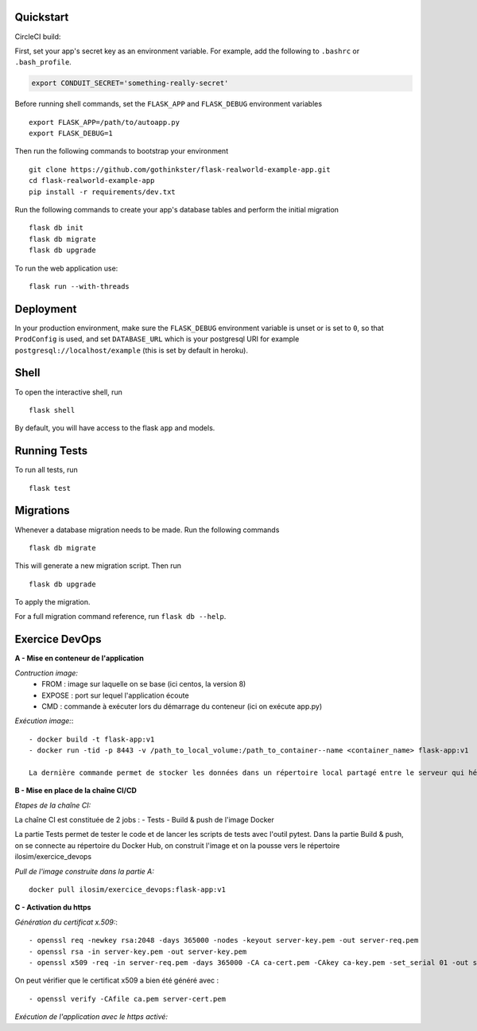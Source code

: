 .. image:: image.png

Quickstart
----------

CircleCI build:

.. image:: https://circleci.com/gh/gothinkster/flask-realworld-example-app.png


First, set your app's secret key as an environment variable. For example,
add the following to ``.bashrc`` or ``.bash_profile``.

.. code-block:: bash

    export CONDUIT_SECRET='something-really-secret'

Before running shell commands, set the ``FLASK_APP`` and ``FLASK_DEBUG``
environment variables ::

    export FLASK_APP=/path/to/autoapp.py
    export FLASK_DEBUG=1

Then run the following commands to bootstrap your environment ::

    git clone https://github.com/gothinkster/flask-realworld-example-app.git
    cd flask-realworld-example-app
    pip install -r requirements/dev.txt


Run the following commands to create your app's
database tables and perform the initial migration ::

    flask db init
    flask db migrate
    flask db upgrade

To run the web application use::

    flask run --with-threads


Deployment
----------

In your production environment, make sure the ``FLASK_DEBUG`` environment
variable is unset or is set to ``0``, so that ``ProdConfig`` is used, and
set ``DATABASE_URL`` which is your postgresql URI for example
``postgresql://localhost/example`` (this is set by default in heroku).


Shell
-----

To open the interactive shell, run ::

    flask shell

By default, you will have access to the flask ``app`` and models.


Running Tests
-------------

To run all tests, run ::

    flask test


Migrations
----------

Whenever a database migration needs to be made. Run the following commands ::

    flask db migrate

This will generate a new migration script. Then run ::

    flask db upgrade

To apply the migration.

For a full migration command reference, run ``flask db --help``.


Exercice DevOps
---------------

**A - Mise en conteneur de l'application**

*Contruction image:* 
    - FROM : image sur laquelle on se base (ici centos, la version 8)      
    - EXPOSE : port sur lequel l'application écoute      
    - CMD : commande à exécuter lors du démarrage du conteneur (ici on exécute app.py)  
    
*Exécution image:*::

    - docker build -t flask-app:v1        
    - docker run -tid -p 8443 -v /path_to_local_volume:/path_to_container--name <container_name> flask-app:v1 
    
    La dernière commande permet de stocker les données dans un répertoire local partagé entre le serveur qui héberge docker et le(s) conteneur(s)   
    
 
**B - Mise en place de la chaîne CI/CD**

*Etapes de la chaîne CI:*

La chaîne CI est constituée de 2 jobs :
- Tests
- Build & push de l'image Docker

La partie Tests permet de tester le code et de lancer les scripts de tests avec l'outil pytest.
Dans la partie Build & push, on se connecte au répertoire du Docker Hub, on construit l'image et on la pousse vers le répertoire ilosim/exercice_devops

*Pull de l'image construite dans la partie A:*  ::

    docker pull ilosim/exercice_devops:flask-app:v1  


**C - Activation du https**  

*Génération du certificat x.509:*::

- openssl req -newkey rsa:2048 -days 365000 -nodes -keyout server-key.pem -out server-req.pem
- openssl rsa -in server-key.pem -out server-key.pem   
- openssl x509 -req -in server-req.pem -days 365000 -CA ca-cert.pem -CAkey ca-key.pem -set_serial 01 -out server-cert.pem

On peut vérifier que le certificat x509 a bien été généré avec : ::

- openssl verify -CAfile ca.pem server-cert.pem 

*Exécution de l'application avec le https activé:*



